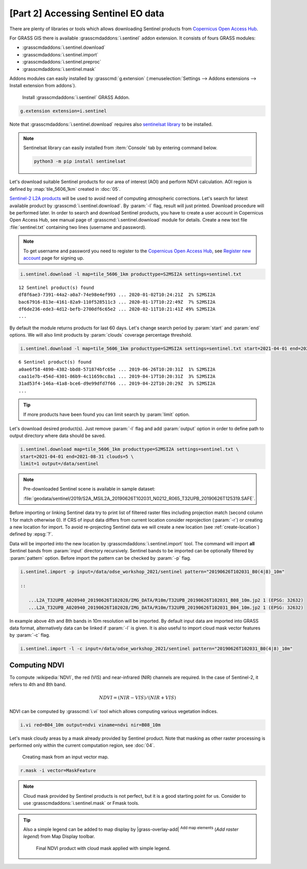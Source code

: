 [Part 2] Accessing Sentinel EO data
===================================

.. todo:: TO BE UPDATED
          
There are plenty of libraries or tools which allows downloading
Sentinel products from `Copernicus Open Access Hub
<https://scihub.copernicus.eu/>`__.

For GRASS GIS there is available :grasscmdaddons:`i.sentinel` addon
extension. It consists of fours GRASS modules:

* :grasscmdaddons:`i.sentinel.download`
* :grasscmdaddons:`i.sentinel.import`
* :grasscmdaddons:`i.sentinel.preproc`
* :grasscmdaddons:`i.sentinel.mask`

.. todo:: Update list...

Addons modules can easily installed by :grasscmd:`g.extension`
(:menuselection:`Settings --> Addons extensions --> Install extension
from addons`).

.. figure:: ../images/units/20/g-extension.png

   Install :grasscmdaddons:`i.sentinel` GRASS Addon.

.. code-block:: bash

   g.extension extension=i.sentinel
   
Note that :grasscmdaddons:`i.sentinel.download` requires also
`sentinelsat library <https://pypi.python.org/pypi/sentinelsat>`__ to
be installed.

.. note:: Sentinelsat library can easily installed from
   :item:`Console` tab by entering command below.
   
   .. code-block:: bash
	
      python3 -m pip install sentinelsat

Let's download suitable Sentinel products for our area of interest
(AOI) and perform NDVI calculation. AOI region is defined by
:map:`tile_5606_1km` created in :doc:`05`.

`Sentinel-2 L2A products
<https://www.sentinel-hub.com/blog/sentinel-2-l2a-products-available-sentinel-hub>`__
will be used to avoid need of computing atmospheric corrections. Let's
search for latest available product by
:grasscmd:`i.sentinel.download`. By :param:`-l` flag, result will just
printed. Download procedure will be performed later. In order to
search and download Sentinel products, you have to create a user
account in Copernicus Open Access Hub, see manual page of
:grasscmd:`i.sentinel.download` module for details. Create a new text
file :file:`sentinel.txt` containing two lines (username and
password).

.. note::
   To get username and password you need to register to the 
   `Copernicus Open Access Hub <https://scihub.copernicus.eu/>`__,
   see `Register new account <https://scihub.copernicus.eu/dhus/#/self-registration>`__
   page for signing up.

.. code-block:: bash

   i.sentinel.download -l map=tile_5606_1km producttype=S2MSI2A settings=sentinel.txt

::

   12 Sentinel product(s) found
   df8f6ae3-7391-44a2-a0a7-74e98e4ef993 ... 2020-01-02T10:24:21Z  2% S2MSI2A
   bac67916-813e-4161-82a9-110f528511c3 ... 2020-01-17T10:22:49Z  7% S2MSI2A
   df6de236-ede3-4d12-befb-2700df6c65e2 ... 2020-02-11T10:21:41Z 49% S2MSI2A
   ...

.. todo:: update command below

By default the module returns products for last 60 days. Let's change
search period by :param:`start` and :param:`end` options. We will also
limit products by :param:`clouds` coverage percentage threshold.
       
.. code-block:: bash
                
   i.sentinel.download -l map=tile_5606_1km producttype=S2MSI2A settings=sentinel.txt start=2021-04-01 end=2021-08-31 clouds=5

::

   6 Sentinel product(s) found
   a0ae6f58-4890-4382-bbd8-571874bfc65e ... 2019-06-26T10:20:31Z  1% S2MSI2A
   caa11e7b-454d-4301-86b9-4c11659cc8a1 ... 2019-04-17T10:20:31Z  3% S2MSI2A
   31ad53f4-146a-41a8-bce6-d9e99dfd7f66 ... 2019-04-22T10:20:29Z  3% S2MSI2A
   ...
   
.. todo:: update command below

.. tip:: If more products have been found you can limit search by
   :param:`limit` option.

Let's download desired product(s). Just remove :param:`-l` flag and
add :param:`output` option in order to define path to output directory
where data should be saved.

.. code-block:: bash

   i.sentinel.download map=tile_5606_1km producttype=S2MSI2A settings=sentinel.txt \
   start=2021-04-01 end=2021-08-31 clouds=5 \
   limit=1 output=/data/sentinel
   
.. note:: Pre-downloaded Sentinel scene is available in sample
   dataset:
   
   :file:`geodata/sentinel/2019/S2A_MSIL2A_20190626T102031_N0212_R065_T32UPB_20190626T125319.SAFE`.

.. todo:: update link
          
Before importing or linking Sentinel data try to print list of
filtered raster files including projection match (second column 1 for
match otherwise 0). If CRS of input data differs from current location
consider reprojection (:param:`-r`) or creating a new location for
import. To avoid re-projecting Sentinel data we will create a new
location (see :ref:`create-location`) defined by :epsg:`?`.

Data will be imported into the new location by
:grasscmdaddons:`i.sentinel.import` tool. The command will import
**all** Sentinel bands from :param:`input` directory
recursively. Sentinel bands to be imported can be optionally filtered
by :param:`pattern` option. Before import the pattern can be checked
by :param:`-p` flag.

.. code-block:: bash
 
   i.sentinel.import -p input=/data/odse_workshop_2021/sentinel pattern="20190626T102031_B0(4|8)_10m"

   ::

      ...L2A_T32UPB_A020940_20190626T102028/IMG_DATA/R10m/T32UPB_20190626T102031_B08_10m.jp2 1 (EPSG: 32632)
      ...L2A_T32UPB_A020940_20190626T102028/IMG_DATA/R10m/T32UPB_20190626T102031_B04_10m.jp2 1 (EPSG: 32632)

In example above 4th and 8th bands in 10m resolution will be
imported. By default input data are imported into GRASS data format,
alternatively data can be linked if :param:`-l` is given. It is also
useful to import cloud mask vector features by :param:`-c` flag.

.. code-block:: bash

   i.sentinel.import -l -c input=/data/odse_workshop_2021/sentinel pattern="20190626T102031_B0(4|8)_10m"

Computing NDVI
--------------

To compute :wikipedia:`NDVI`, the red (VIS) and near-infrared (NIR)
channels are required. In the case of Sentinel-2, it refers to 4th and
8th band.

.. math::
        
   NDVI = (NIR - VIS) / (NIR  + VIS)

NDVI can be computed by :grasscmd:`i.vi` tool which allows computing
various vegetation indices.

.. code-block:: bash

   i.vi red=B04_10m output=ndvi viname=ndvi nir=B08_10m

Let's mask cloudy areas by a mask already provided by Sentinel
product. Note that masking as other raster processing is performed
only within the current computation region, see :doc:`04`.

.. figure:: ../images/units/05/r-mask.png

   Creating mask from an input vector map.
   
.. code-block:: bash

   r.mask -i vector=MaskFeature
   
.. note:: Cloud mask provided by Sentinel products is not perfect, but
   it is a good starting point for us. Consider to use
   :grasscmdaddons:`i.sentinel.mask` or Fmask tools.

.. todo:: link to fmask

.. tip:: Also a simple legend can be added to map display by
   |grass-overlay-add| :sup:`Add map elements` (*Add raster legend*)
   from Map Display toolbar.

   .. figure:: ../images/units/05/ndvi-vi.png
      :class: middle
           
      Final NDVI product with cloud mask applied with simple legend.
